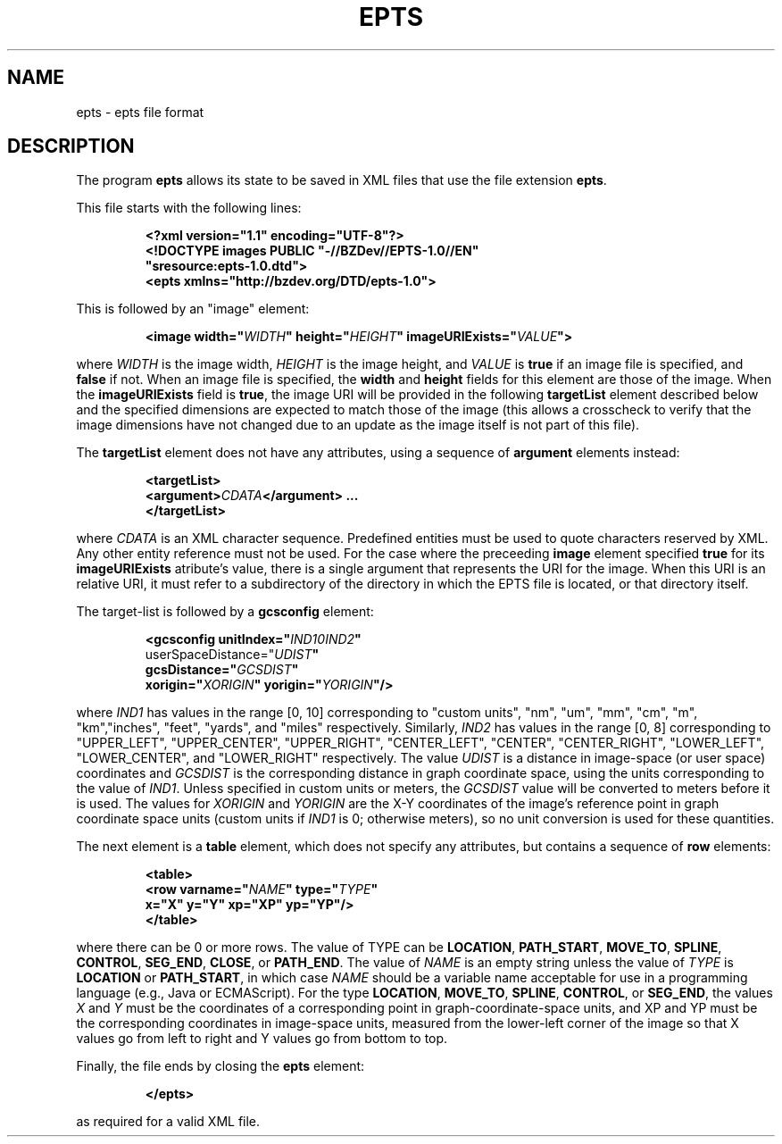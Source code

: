 .TH EPTS "5" "May 2018" "epts VERSION" "File Formats and Conversions"
.SH NAME
epts \- epts file format
.SH DESCRIPTION
The program
.B epts
allows its state to be saved in XML files that use the file extension
.BR epts .
.PP
This file starts with the following lines:
.IP
.B
<?xml version="1.1" encoding="UTF-8"?>
.br
.B
<!DOCTYPE\ images\ PUBLIC\ "-//BZDev//EPTS-1.0//EN"
.br
.B
\ \ \ \ \ \ \ \ \ \ "sresource:epts-1.0.dtd">
.br
.B
<epts xmlns="http://bzdev.org/DTD/epts-1.0">
.PP
This is followed by an "image" element:
.IP
.B
<image width="\fIWIDTH\fB" height="\fIHEIGHT\fB" imageURIExists="\fIVALUE\fB"\>
.PP
where
.I WIDTH
is the image width,
.I HEIGHT
is the image height,
and
.I VALUE
is
.B true
if an image file is specified, and
.B false
if not. When an image file is specified, the
.B width
and
.B height
fields for this element are those of the image. When the
.B imageURIExists
field is
.BR true ,
the image URI will be provided in the following
.B targetList
element described below and the specified dimensions are expected to
match those of the image (this allows a crosscheck to verify that the
image dimensions have not changed due to an update as the image itself is not
part of this file).
.PP
The
.B targetList
element does not have any attributes, using a sequence of
.B argument
elements instead:
.IP
.B
<targetList>
.br
.B
\ \ \ \ <argument>\fICDATA\fB</argument> ...
.br
.B </targetList>
.PP
where
.I CDATA
is an XML character sequence. Predefined entities must be used
to quote characters reserved by XML. Any other entity reference must
not be used. For the case where the preceeding
.B image
element specified
.B true
for its
.B imageURIExists
atribute's value, there is a single argument that represents the URI
for the image. When this URI is an relative URI, it must refer to a
subdirectory of the directory in which the EPTS file is located, or
that directory itself.
.PP
The target-list is followed by a
.B gcsconfig
element:
.IP
.B
<gcsconfig unitIndex="\fIIND1\B" refPointIndex="\fIIND2\fB"
.br
\ \ \ \ \ \ \ userSpaceDistance="\fIUDIST\fB"
.br
\ \ \ \ \ \ \ gcsDistance="\fIGCSDIST\fB"
.br
\ \ \ \ \ \ \ xorigin="\fIXORIGIN\fB" yorigin="\fIYORIGIN\fB"/>
.PP
where
.I IND1
has values in the range [0, 10] corresponding to "custom units", "nm",
"um", "mm", "cm", "m", "km","inches", "feet", "yards", and "miles"
respectively.  Similarly,
.I IND2
has values in the range [0, 8] corresponding to "UPPER_LEFT",
"UPPER_CENTER", "UPPER_RIGHT", "CENTER_LEFT", "CENTER",
"CENTER_RIGHT", "LOWER_LEFT", "LOWER_CENTER", and "LOWER_RIGHT"
respectively. The value
.I UDIST
is a distance in image-space (or user space) coordinates and
.I GCSDIST
is the corresponding distance in graph coordinate space, using the units
corresponding to the value of
.IR IND1 .
Unless specified in custom units or meters, the
.I GCSDIST
value will be converted to meters before it is used.
The values for
.I XORIGIN
and
.I YORIGIN
are the X-Y coordinates of the image's reference point
in graph coordinate space units (custom units if
.I IND1
is 0; otherwise meters), so no unit conversion is used for these
quantities.
.PP
The next element is a
.B table
element, which does not specify any attributes, but contains a sequence
of
.B row
elements:
.IP
.B
<table>
.br
.B
\ \ \ <row varname="\fINAME\fB" type="\fITYPE\fB"
.br
.B
\ \ \ \ \ \ \ \ x="X" y="Y" xp="XP" yp="YP"/>
.br
.B
</table>
.PP
where there can be 0 or more rows. The value of TYPE can be
.BR LOCATION ,
.BR PATH_START ,
.BR MOVE_TO ,
.BR SPLINE ,
.BR CONTROL ,
.BR SEG_END ,
.BR CLOSE ,
or
.BR PATH_END .
The value of
.I NAME
is an empty string unless the value of
.I TYPE
is
.B LOCATION
or
.BR PATH_START ,
in which case
.I NAME
should be a variable name acceptable for use in a programming language
(e.g., Java or ECMAScript). For the type
.BR LOCATION ,
.BR MOVE_TO ,
.BR SPLINE ,
.BR CONTROL ,
or
.BR SEG_END ,
the values
.I X
and
.I Y
must be the coordinates of a corresponding point in graph-coordinate-space
units, and XP and YP must be the corresponding coordinates in image-space
units, measured from the lower-left corner of the image so that X values
go from left to right and Y values go from bottom to top.
.PP
Finally, the file ends by closing the
.B epts
element:
.IP
.B
</epts>
.PP
as required for a valid XML file.
